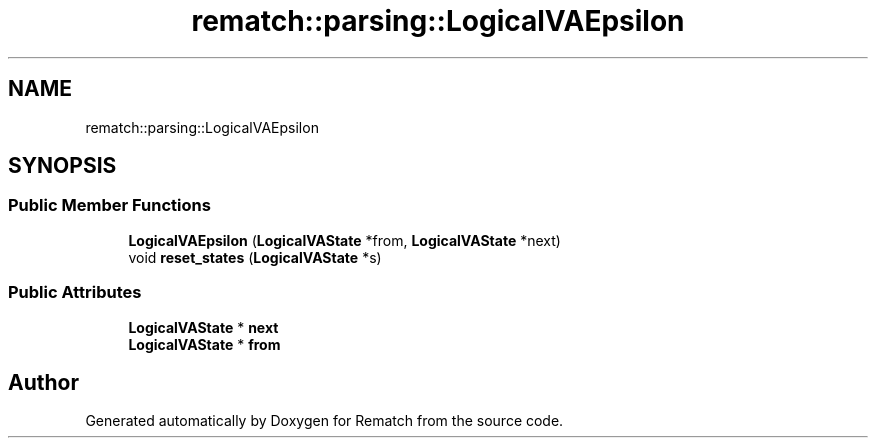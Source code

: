 .TH "rematch::parsing::LogicalVAEpsilon" 3 "Tue Jan 31 2023" "Version 1" "Rematch" \" -*- nroff -*-
.ad l
.nh
.SH NAME
rematch::parsing::LogicalVAEpsilon
.SH SYNOPSIS
.br
.PP
.SS "Public Member Functions"

.in +1c
.ti -1c
.RI "\fBLogicalVAEpsilon\fP (\fBLogicalVAState\fP *from, \fBLogicalVAState\fP *next)"
.br
.ti -1c
.RI "void \fBreset_states\fP (\fBLogicalVAState\fP *s)"
.br
.in -1c
.SS "Public Attributes"

.in +1c
.ti -1c
.RI "\fBLogicalVAState\fP * \fBnext\fP"
.br
.ti -1c
.RI "\fBLogicalVAState\fP * \fBfrom\fP"
.br
.in -1c

.SH "Author"
.PP 
Generated automatically by Doxygen for Rematch from the source code\&.
